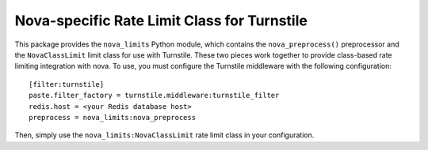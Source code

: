 ============================================
Nova-specific Rate Limit Class for Turnstile
============================================

This package provides the ``nova_limits`` Python module, which
contains the ``nova_preprocess()`` preprocessor and the
``NovaClassLimit`` limit class for use with Turnstile.  These two
pieces work together to provide class-based rate limiting integration
with nova.  To use, you must configure the Turnstile middleware with
the following configuration::

    [filter:turnstile]
    paste.filter_factory = turnstile.middleware:turnstile_filter
    redis.host = <your Redis database host>
    preprocess = nova_limits:nova_preprocess

Then, simply use the ``nova_limits:NovaClassLimit`` rate limit class
in your configuration.

